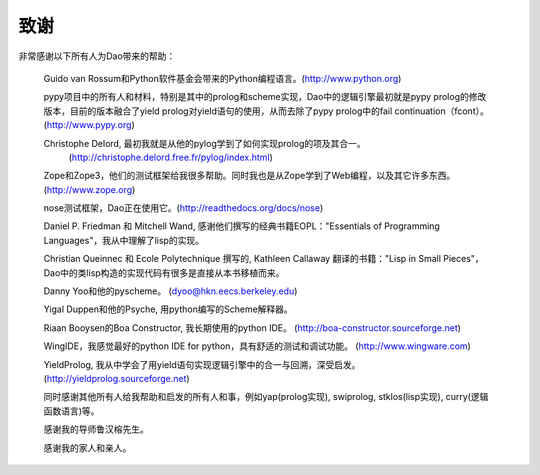致谢
*****

非常感谢以下所有人为Dao带来的帮助：

  Guido van Rossum和Python软件基金会带来的Python编程语言。(http://www.python.org)

  pypy项目中的所有人和材料，特别是其中的prolog和scheme实现，Dao中的逻辑引擎最初就是pypy prolog的修改版本，目前的版本融合了yield prolog对yield语句的使用，从而去除了pypy prolog中的fail continuation（fcont）。 (http://www.pypy.org)

  Christophe Delord, 最初我就是从他的pylog学到了如何实现prolog的项及其合一。 
                  (http://christophe.delord.free.fr/pylog/index.html)

  Zope和Zope3，他们的测试框架给我很多帮助。同时我也是从Zope学到了Web编程，以及其它许多东西。(http://www.zope.org)

  nose测试框架，Dao正在使用它。(http://readthedocs.org/docs/nose)

  Daniel P. Friedman 和 Mitchell Wand, 感谢他们撰写的经典书籍EOPL："Essentials of Programming Languages"，我从中理解了lisp的实现。

  Christian Queinnec 和 Ecole Polytechnique 撰写的, Kathleen Callaway 翻译的书籍："Lisp in Small Pieces"，Dao中的类lisp构造的实现代码有很多是直接从本书移植而来。

  Danny Yoo和他的pyscheme。 (dyoo@hkn.eecs.berkeley.edu)

  Yigal Duppen和他的Psyche, 用python编写的Scheme解释器。

  Riaan Booysen的Boa Constructor, 我长期使用的python IDE。 (http://boa-constructor.sourceforge.net)

  WingIDE，我感觉最好的python IDE for python，具有舒适的测试和调试功能。 (http://www.wingware.com) 
 
  YieldProlog, 我从中学会了用yield语句实现逻辑引擎中的合一与回溯，深受启发。 (http://yieldprolog.sourceforge.net)

  同时感谢其他所有人给我帮助和启发的所有人和事，例如yap(prolog实现), swiprolog, stklos(lisp实现), curry(逻辑函数语言)等。
  
  感谢我的导师鲁汉榕先生。

  感谢我的家人和亲人。

